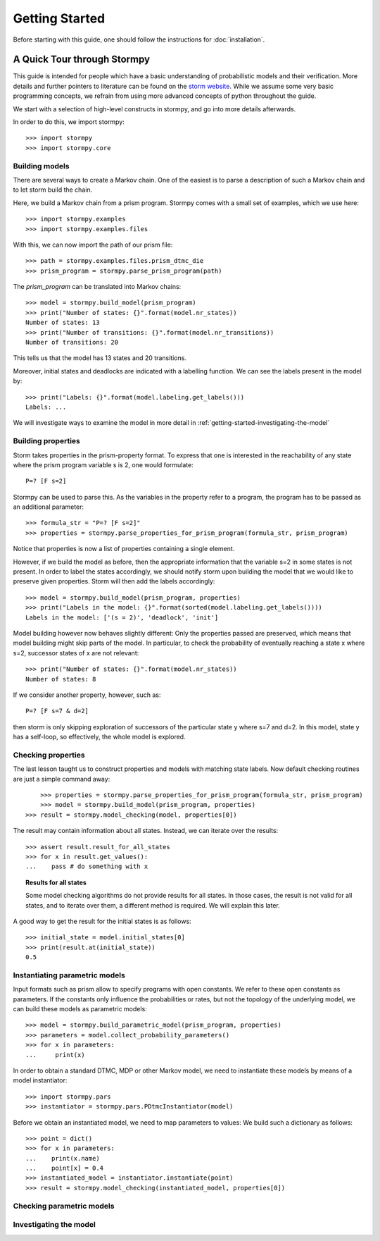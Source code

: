 ****************************
Getting Started
****************************

Before starting with this guide, one should follow the instructions for :doc:`installation`.

A Quick Tour through Stormpy
================================

This guide is intended for people which have a basic understanding of probabilistic models and their verification. More details and further pointers to literature can be found on the
`storm website <http://www.stormchecker.org/>`_.
While we assume some very basic programming concepts, we refrain from using more advanced concepts of python throughout the guide.

We start with a selection of high-level constructs in stormpy, and go into more details afterwards.

.. seealso:: The code examples are also given in the examples/ folder. These boxes throughout the text will tell you which example contains the code discussed.

In order to do this, we import stormpy::

    >>>	import stormpy
    >>>	import stormpy.core
	
	
Building models 
------------------------------------------------
.. seealso:: ``01-getting-started.py``	

There are several ways to create a Markov chain. 
One of the easiest is to parse a description of such a Markov chain and to let storm build the chain. 

Here, we build a Markov chain from a prism program.
Stormpy comes with a small set of examples, which we use here::

	>>> import stormpy.examples
	>>> import stormpy.examples.files

With this, we can now import the path of our prism file::

	>>> path = stormpy.examples.files.prism_dtmc_die
	>>> prism_program = stormpy.parse_prism_program(path)
	
The `prism_program` can be translated into Markov chains::

    >>> model = stormpy.build_model(prism_program)
    >>> print("Number of states: {}".format(model.nr_states))
    Number of states: 13
    >>> print("Number of transitions: {}".format(model.nr_transitions))
    Number of transitions: 20
    
This tells us that the model has 13 states and 20 transitions.

Moreover, initial states and deadlocks are indicated with a labelling function. We can see the labels present in the model by::

    >>> print("Labels: {}".format(model.labeling.get_labels()))
    Labels: ...
	
We will investigate ways to examine the model in more detail in :ref:`getting-started-investigating-the-model`


Building properties
--------------------------
.. seealso:: ``02-getting-started.py``

Storm takes properties in the prism-property format. 
To express that one is interested in the reachability of any state where the prism program variable s is 2, one would formulate::

	P=? [F s=2]

Stormpy can be used to parse this. As the variables in the property refer to a program, the program has to be passed as an additional parameter::

    >>> formula_str = "P=? [F s=2]"
    >>> properties = stormpy.parse_properties_for_prism_program(formula_str, prism_program)

Notice that properties is now a list of properties containing a single element. 

However, if we build the model as before, then the appropriate information that the variable s=2 in some states is not present.
In order to label the states accordingly, we should notify storm upon building the model that we would like to preserve given properties. 
Storm will then add the labels accordingly::

    >>> model = stormpy.build_model(prism_program, properties)
    >>> print("Labels in the model: {}".format(sorted(model.labeling.get_labels())))
    Labels in the model: ['(s = 2)', 'deadlock', 'init']

Model building however now behaves slightly different: Only the properties passed are preserved, which means that model building might skip parts of the model.
In particular, to check the probability of eventually reaching a state x where s=2, successor states of x are not relevant::

    >>> print("Number of states: {}".format(model.nr_states))
    Number of states: 8
	
If we consider another property, however, such as::

	P=? [F s=7 & d=2]

then storm is only skipping exploration of successors of the particular state y where s=7 and d=2. In this model, state y has a self-loop, so effectively, the whole model is explored.


Checking properties
------------------------------------
.. seealso:: ``03-getting-started.py``

The last lesson taught us to construct properties and models with matching state labels. 
Now default checking routines are just a simple command away::

	>>> properties = stormpy.parse_properties_for_prism_program(formula_str, prism_program)
	>>> model = stormpy.build_model(prism_program, properties)
    >>> result = stormpy.model_checking(model, properties[0])
    
The result may contain information about all states.
Instead, we can iterate over the results::

    >>> assert result.result_for_all_states
    >>> for x in result.get_values():
    ...    pass # do something with x


.. topic:: Results for all states

    Some model checking algorithms do not provide results for all states. In those cases, the result is not valid for all states, and to iterate over them, a different method is required. We will explain this later.

A good way to get the result for the initial states is as follows::

    >>> initial_state = model.initial_states[0]
    >>> print(result.at(initial_state))
    0.5

Instantiating parametric models
------------------------------------
.. seealso:: ``04-getting-started.py``

Input formats such as prism allow to specify programs with open constants. We refer to these open constants as parameters.
If the constants only influence the probabilities or rates, but not the topology of the underlying model, we can build these models as parametric models::

    >>> model = stormpy.build_parametric_model(prism_program, properties)
    >>> parameters = model.collect_probability_parameters()
    >>> for x in parameters:
    ...     print(x)

In order to obtain a standard DTMC, MDP or other Markov model, we need to instantiate these models by means of a model instantiator::

    >>> import stormpy.pars
    >>> instantiator = stormpy.pars.PDtmcInstantiator(model)

Before we obtain an instantiated model, we need to map parameters to values: We build such a dictionary as follows::

    >>> point = dict()
    >>> for x in parameters:
    ...    print(x.name)
    ...    point[x] = 0.4
    >>> instantiated_model = instantiator.instantiate(point)
    >>> result = stormpy.model_checking(instantiated_model, properties[0])


Checking parametric models
------------------------------------
.. seealso:: ``05-getting-started.py``




.. _getting-started-investigating-the-model:

Investigating the model
-------------------------------------
.. seealso:: ``06-getting-started.py``





